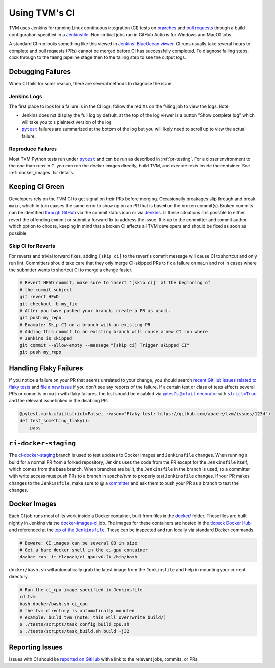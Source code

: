 ..  Licensed to the Apache Software Foundation (ASF) under one
    or more contributor license agreements.  See the NOTICE file
    distributed with this work for additional information
    regarding copyright ownership.  The ASF licenses this file
    to you under the Apache License, Version 2.0 (the
    "License"); you may not use this file except in compliance
    with the License.  You may obtain a copy of the License at

..    http://www.apache.org/licenses/LICENSE-2.0

..  Unless required by applicable law or agreed to in writing,
    software distributed under the License is distributed on an
    "AS IS" BASIS, WITHOUT WARRANTIES OR CONDITIONS OF ANY
    KIND, either express or implied.  See the License for the
    specific language governing permissions and limitations
    under the License.

.. _ci_guide:

Using TVM's CI
==============

TVM uses Jenkins for running Linux continuous integration (CI) tests on
`branches <https://ci.tlcpack.ai/job/tvm/>`_ and
`pull requests <https://ci.tlcpack.ai/job/tvm/view/change-requests/>`_ through a
build configuration specified in a `Jenkinsfile <https://github.com/apache/tvm/blob/main/Jenkinsfile>`_.
Non-critical jobs run in GitHub Actions for Windows and MacOS jobs.

A standard CI run looks something like this viewed in `Jenkins' BlueOcean viewer <https://ci.tlcpack.ai/blue/organizations/jenkins/tvm/activity>`_.
CI runs usually take several hours to complete and pull requests (PRs) cannot be merged before CI
has successfully completed. To diagnose failing steps, click through to the failing
pipeline stage then to the failing step to see the output logs.

.. image:: https://github.com/tlc-pack/web-data/raw/main/images/contribute/ci.png
  :width: 800
  :alt: The Jenkins UI for a CI run


Debugging Failures
******************

When CI fails for some reason, there are several methods to diagnose the issue.

Jenkins Logs
------------

.. |pytest| replace:: ``pytest``
.. _pytest: https://docs.pytest.org/en/6.2.x/

The first place to look for a failure is in the CI logs, follow the red Xs on
the failing job to view the logs. Note:

* Jenkins does not display the full log by default, at the top of the log viewer
  is a button "Show complete log" which will take you to a plaintext version of the log
* |pytest|_ failures are summarized at the bottom of the log but you will likely
  need to scroll up to view the actual failure.

Reproduce Failures
------------------

Most TVM Python tests run under |pytest|_ and
can be run as described in :ref:`pr-testing`. For a closer environment to the one
than runs in CI you can run the docker images directly, build TVM, and execute
tests inside the container. See :ref:`docker_images` for details.

Keeping CI Green
****************

Developers rely on the TVM CI to get signal on their PRs before merging.
Occasionally breakages slip through and break ``main``, which in turn causes
the same error to show up on an PR that is based on the broken commit(s). Broken
commits can be identified `through GitHub <https://github.com/apache/tvm/commits/main>`_
via the commit status icon or via `Jenkins <https://ci.tlcpack.ai/blue/organizations/jenkins/tvm/activity?branch=main>`_.
In these situations it is possible to either revert the offending commit or
submit a forward fix to address the issue. It is up to the committer and commit
author which option to choose, keeping in mind that a broken CI affects all TVM
developers and should be fixed as soon as possible.

Skip CI for Reverts
-------------------

For reverts and trivial forward fixes, adding ``[skip ci]`` to the revert's
commit message will cause CI to shortcut and only run lint. Committers should
take care that they only merge CI-skipped PRs to fix a failure on ``main`` and
not in cases where the submitter wants to shortcut CI to merge a change faster.

.. code:: bash

  # Revert HEAD commit, make sure to insert '[skip ci]' at the beginning of
  # the commit subject
  git revert HEAD
  git checkout -b my_fix
  # After you have pushed your branch, create a PR as usual.
  git push my_repo
  # Example: Skip CI on a branch with an existing PR
  # Adding this commit to an existing branch will cause a new CI run where
  # Jenkins is skipped
  git commit --allow-empty --message "[skip ci] Trigger skipped CI"
  git push my_repo

Handling Flaky Failures
***********************

.. https://stackoverflow.com/questions/4743845/format-text-in-a-link-in-restructuredtext/4836544#4836544
.. |pytest's @xfail decorator| replace:: pytest's ``@xfail`` decorator
.. _pytest's @xfail decorator: https://docs.pytest.org/en/6.2.x/skipping.html#xfail-mark-test-functions-as-expected-to-fail
.. |strict=True| replace:: ``strict=True``
.. _strict=True: https://docs.pytest.org/en/6.2.x/skipping.html#strict-parameter

If you notice a failure on your PR that seems unrelated to your change, you should
search `recent GitHub issues related to flaky tests <https://github.com/apache/tvm/issues?q=is%3Aissue+%5BCI+Problem%5D+Flaky+>`_ and
`file a new issue <https://github.com/apache/tvm/issues/new?assignees=&labels=&template=ci-problem.md&title=%5BCI+Problem%5D+>`_
if you don't see any reports of the failure. If a certain test or class of tests affects
several PRs or commits on ``main`` with flaky failures, the test should be disabled via
|pytest's @xfail decorator|_ with |strict=True|_ and the relevant issue linked in the
disabling PR.

.. code:: python

    @pytest.mark.xfail(strict=False, reason="Flaky test: https://github.com/apache/tvm/issues/1234")
    def test_something_flaky():
        pass

``ci-docker-staging``
*********************

The `ci-docker-staging <https://github.com/apache/tvm/tree/ci-docker-staging>`_
branch is used to test updates to Docker images and ``Jenkinsfile`` changes. When
running a build for a normal PR from a forked repository, Jenkins uses the code
from the PR except for the ``Jenkinsfile`` itself, which comes from the base branch.
When branches are built, the ``Jenkinsfile`` in the branch is used, so a committer
with write access must push PRs to a branch in apache/tvm to properly test
``Jenkinsfile`` changes. If your PR makes changes to the ``Jenkinsfile``, make sure
to @ a `committer <https://github.com/apache/tvm/blob/main/CONTRIBUTORS.md>`_
and ask them to push your PR as a branch to test the changes.

.. _docker_images:

Docker Images
*************

.. |top_of_the_Jenkinsfile| replace:: top of the ``Jenkinsfile``
.. _top_of_the_Jenkinsfile: https://github.com/apache/tvm/blob/7481a297740f073b193a3f09b3e27f056e8c7f2e/Jenkinsfile#L48-L54

Each CI job runs most of its work inside a Docker container, built from files
in the `docker/ <https://github.com/apache/tvm/tree/main/docker>`_ folder. These
files are built nightly in Jenkins via the `docker-images-ci <https://ci.tlcpack.ai/job/docker-images-ci/>`_ job.
The images for these containers are hosted in the `tlcpack Docker Hub <https://hub.docker.com/u/tlcpack>`_
and referenced at the |top_of_the_Jenkinsfile|_. These can be inspected and run
locally via standard Docker commands.

.. code:: bash

    # Beware: CI images can be several GB in size
    # Get a bare docker shell in the ci-gpu container
    docker run -it tlcpack/ci-gpu:v0.78 /bin/bash

``docker/bash.sh`` will automatically grab the latest image from the ``Jenkinsfile``
and help in mounting your current directory.

.. code:: bash

    # Run the ci_cpu image specified in Jenkinsfile
    cd tvm
    bash docker/bash.sh ci_cpu
    # the tvm directory is automatically mounted
    # example: build tvm (note: this will overrwrite build/)
    $ ./tests/scripts/task_config_build_cpu.sh
    $ ./tests/scripts/task_build.sh build -j32


Reporting Issues
****************

Issues with CI should be `reported on GitHub <https://github.com/apache/tvm/issues/new?assignees=&labels=&template=ci-problem.md&title=%5BCI+Problem%5D+>`_
with a link to the relevant jobs, commits, or PRs.
